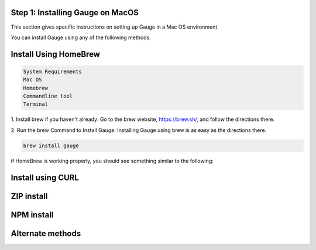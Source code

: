 .. cssclass:: hidden, macos

Step 1: Installing Gauge on MacOS
==================================

This section gives specific instructions on setting up Gauge in a Mac OS environment.

You can install Gauge using any of the following methods.


.. cssclass:: hidden, macos
Install Using HomeBrew
======================

.. code-block:: console

    System Requirements
    Mac OS
    Homebrew
    Commandline tool
    Terminal


1. Install brew if you haven't already: Go to the brew website, https://brew.sh/, and follow the
directions there.

2. Run the brew Command to Install Gauge: Installing Gauge using brew is as easy as the
directions there.


.. code-block:: console

    brew install gauge

if HomeBrew is working properly, you should see something similar to the following:


.. cssclass:: hidden, macos
Install using CURL
=================

.. cssclass:: hidden, macos
ZIP install
==========

.. cssclass:: hidden, macos
NPM install
===========

.. cssclass:: hidden, macos
Alternate methods
================

